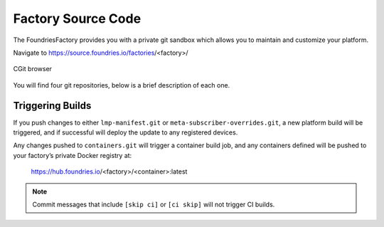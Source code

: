 .. _ref-factory-sources:

Factory Source Code
===================

The FoundriesFactory provides you with a private git sandbox which allows you
to maintain and customize your platform.

Navigate to https://source.foundries.io/factories/<factory>/

.. figure:: /_static/factory-cgit.png
   :alt: Source code navigation
   :align: center
   :width: 5in

   CGit browser

You will find four git repositories, below is a brief description of each one.

.. Glossary::

   meta-subscriber-overrides.git
     This OE layer defines what is included into your factory image. You can add
     board specific customizations and override, add and remove packages provided
     in the default Linux microPlatform base.

   lmp-manifest.git
     The repo manifest for the platform build. It defines which layer versions
     are included in your platform image. The ``default.xml`` file is the latest
     released manifest of our Linux microPlatform, and the ``<factory>.xml``
     includes your factory changes which allows you to customize your image
     against our common base.

   containers.git
     This is where containers and docker-compose apps are defined. It allows you
     to define what containers to build, and how to orchestrate them on the
     platform.  By default it will build containers for amd64, aarch64, and
     armhf architectures.

   ci-scripts.git
     Defines your platform and container build job to our continuous integration system
     which uses the data from ``master`` branch.

     The **ci-scripts.git** repository prevents a commit changing the ``lmp:machines:`` 
     stanza as well as any changes altering the history (force push is disabled).  
     Factories are created to support specific machines.
     If you need to alter this behavior after starting a FoundriesFactory, 
     please open a support ticket at: http://support.foundries.io/

Triggering Builds
~~~~~~~~~~~~~~~~~

If you push changes to either ``lmp-manifest.git`` or ``meta-subscriber-overrides.git``,
a new platform build will be triggered, and if successful will deploy the
update to any registered devices.

Any changes pushed to ``containers.git`` will trigger a container build job, and
any containers defined will be pushed to your factory’s private Docker
registry at:

 https://hub.foundries.io/<factory>/<container>:latest


.. note::

   Commit messages that include ``[skip ci]`` or ``[ci skip]`` will not
   trigger CI builds.
